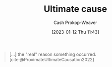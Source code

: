 :PROPERTIES:
:ID:       9245a0f6-660f-4820-9e03-793dc5978686
:LAST_MODIFIED: [2023-09-07 Thu 07:28]
:ROAM_ALIASES: "Distal cause"
:END:
#+title: Ultimate cause
#+hugo_custom_front_matter: :slug "9245a0f6-660f-4820-9e03-793dc5978686"
#+author: Cash Prokop-Weaver
#+date: [2023-01-12 Thu 11:43]
#+filetags: :concept:

#+begin_quote
[...] the "real" reason something occurred.
[cite:@ProximateUltimateCausation2022]
#+end_quote
* Flashcards :noexport:
** AKA :fc:
:PROPERTIES:
:CREATED: [2023-01-14 Sat 10:25]
:FC_CREATED: 2023-01-14T18:26:02Z
:FC_TYPE:  cloze
:ID:       19b62039-a8d1-49b7-968b-d1b8f26d9862
:FC_CLOZE_MAX: 1
:FC_CLOZE_TYPE: deletion
:END:
:REVIEW_DATA:
| position | ease | box | interval | due                  |
|----------+------+-----+----------+----------------------|
|        0 | 2.95 |   7 |   404.33 | 2024-10-15T22:20:41Z |
|        1 | 2.35 |   7 |   180.74 | 2023-12-08T09:51:10Z |
:END:

- {{[[id:9245a0f6-660f-4820-9e03-793dc5978686][Ultimate cause]]}@0}
- {{[[id:9245a0f6-660f-4820-9e03-793dc5978686][Distal cause]]}@1}

*** Source
[cite:@ProximateUltimateCausation2022]
** Definition :fc:
:PROPERTIES:
:CREATED: [2023-01-14 Sat 10:26]
:FC_CREATED: 2023-01-14T18:26:44Z
:FC_TYPE:  double
:ID:       26873f5a-749a-485a-8fbb-ff516d3f85cb
:END:
:REVIEW_DATA:
| position | ease | box | interval | due                  |
|----------+------+-----+----------+----------------------|
| front    | 2.65 |   7 |   223.95 | 2024-01-30T13:54:28Z |
| back     | 2.65 |   7 |   282.18 | 2024-05-01T08:06:37Z |
:END:

[[id:9245a0f6-660f-4820-9e03-793dc5978686][Ultimate cause]]

*** Back
The "real" reason something occurred.
*** Source
[cite:@ProximateUltimateCausation2022]
#+print_bibliography: